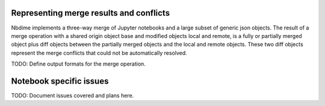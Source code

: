 Representing merge results and conflicts
========================================

Nbdime implements a three-way merge of Jupyter notebooks and a large
subset of generic json objects. The result of a merge operation with a
shared origin object base and modified objects local and remote, is a
fully or partially merged object plus diff objects between the
partially merged objects and the local and remote objects.  These two
diff objects represent the merge conflicts that could not be
automatically resolved.

TODO: Define output formats for the merge operation.


Notebook specific issues
========================

TODO: Document issues covered and plans here.
